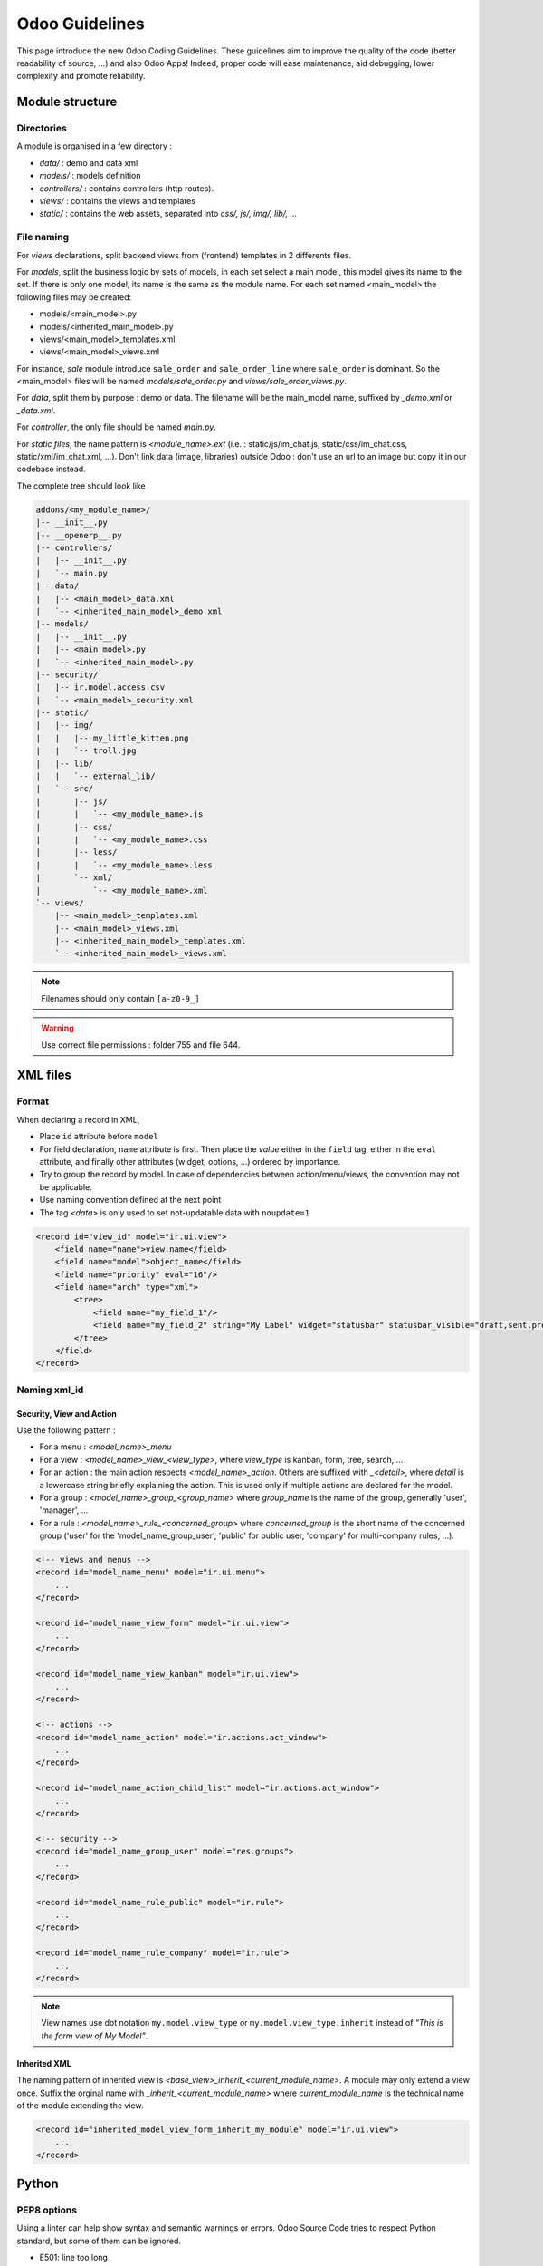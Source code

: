.. highlight:: python

=================
Odoo Guidelines
=================

This page introduce the new Odoo Coding Guidelines. These guidelines
aim to improve the quality of the code (better readability of source,
...) and also Odoo Apps! Indeed, proper code will ease
maintenance, aid debugging, lower complexity and promote
reliability.

Module structure
================

Directories
------------
A module is organised in a few directory :

- *data/* : demo and data xml
- *models/* : models definition
- *controllers/* : contains controllers (http routes).
- *views/* : contains the views and templates
- *static/* : contains the web assets, separated into *css/, js/, img/, lib/, ...*

File naming
------------
For *views* declarations, split backend views from (frontend)
templates in 2 differents files.

For *models*, split the business logic by sets of models, in each set
select a main model, this model gives its name to the set. If there is
only one model, its name is the same as the module name. For
each set named <main_model> the following files may be created:

- models/<main_model>.py
- models/<inherited_main_model>.py
- views/<main_model>_templates.xml
- views/<main_model>_views.xml

For instance, *sale* module introduce ``sale_order`` and
``sale_order_line`` where ``sale_order`` is dominant. So the
<main_model> files will be named *models/sale_order.py* and
*views/sale_order_views.py*.


For *data*, split them by purpose : demo or data. The filename will be
the main_model name, suffixed by *_demo.xml* or *_data.xml*.

For *controller*, the only file should be named *main.py*.

For *static files*, the name pattern is *<module_name>.ext* (i.e. :
static/js/im_chat.js, static/css/im_chat.css, static/xml/im_chat.xml,
...). Don't link data (image, libraries) outside Odoo : don't use an
url to an image but copy it in our codebase instead.

The complete tree should look like

.. code-block:: text

    addons/<my_module_name>/
    |-- __init__.py
    |-- __openerp__.py
    |-- controllers/
    |   |-- __init__.py
    |   `-- main.py
    |-- data/
    |   |-- <main_model>_data.xml
    |   `-- <inherited_main_model>_demo.xml
    |-- models/
    |   |-- __init__.py
    |   |-- <main_model>.py
    |   `-- <inherited_main_model>.py
    |-- security/
    |   |-- ir.model.access.csv
    |   `-- <main_model>_security.xml
    |-- static/
    |   |-- img/
    |   |   |-- my_little_kitten.png
    |   |   `-- troll.jpg
    |   |-- lib/
    |   |   `-- external_lib/
    |   `-- src/
    |       |-- js/
    |       |   `-- <my_module_name>.js
    |       |-- css/
    |       |   `-- <my_module_name>.css
    |       |-- less/
    |       |   `-- <my_module_name>.less
    |       `-- xml/
    |           `-- <my_module_name>.xml
    `-- views/
        |-- <main_model>_templates.xml
        |-- <main_model>_views.xml
        |-- <inherited_main_model>_templates.xml
        `-- <inherited_main_model>_views.xml


.. note:: Filenames should only contain ``[a-z0-9_]``

.. warning:: Use correct file permissions : folder 755 and file 644.

XML files
=========

Format
------
When declaring a record in XML,

- Place ``id`` attribute before ``model``
- For field declaration, ``name`` attribute is first. Then place the
  *value* either in the ``field`` tag, either in the ``eval``
  attribute, and finally other attributes (widget, options, ...)
  ordered by importance.

- Try to group the record by model. In case of dependencies between
  action/menu/views, the convention may not be applicable.
- Use naming convention defined at the next point
- The tag *<data>* is only used to set not-updatable data with ``noupdate=1``

.. code-block:: xml

    <record id="view_id" model="ir.ui.view">
        <field name="name">view.name</field>
        <field name="model">object_name</field>
        <field name="priority" eval="16"/>
        <field name="arch" type="xml">
            <tree>
                <field name="my_field_1"/>
                <field name="my_field_2" string="My Label" widget="statusbar" statusbar_visible="draft,sent,progress,done" statusbar_colors='{"invoice_except":"red","waiting_date":"blue"}' />
            </tree>
        </field>
    </record>


Naming xml_id
-------------

Security, View and Action
~~~~~~~~~~~~~~~~~~~~~~~~~

Use the following pattern :

* For a menu : *<model_name>_menu*
* For a view : *<model_name>_view_<view_type>*, where *view_type* is kanban, form, tree, search, ...
* For an action : the main action respects *<model_name>_action*.
  Others are suffixed with *_<detail>*, where *detail* is a
  lowercase string briefly explaining the action.
  This is used only if multiple actions are declared for the
  model.
* For a group : *<model_name>_group_<group_name>* where *group_name*
  is the name of the group, generally 'user', 'manager', ...
* For a rule : *<model_name>_rule_<concerned_group>* where
  *concerned_group* is the short name of the concerned group ('user'
  for the 'model_name_group_user', 'public' for public user, 'company'
  for multi-company rules, ...).

.. code-block:: xml

    <!-- views and menus -->
    <record id="model_name_menu" model="ir.ui.menu">
        ...
    </record>

    <record id="model_name_view_form" model="ir.ui.view">
        ...
    </record>

    <record id="model_name_view_kanban" model="ir.ui.view">
        ...
    </record>

    <!-- actions -->
    <record id="model_name_action" model="ir.actions.act_window">
        ...
    </record>

    <record id="model_name_action_child_list" model="ir.actions.act_window">
        ...
    </record>

    <!-- security -->
    <record id="model_name_group_user" model="res.groups">
        ...
    </record>

    <record id="model_name_rule_public" model="ir.rule">
        ...
    </record>

    <record id="model_name_rule_company" model="ir.rule">
        ...
    </record>



.. note:: View names use dot notation ``my.model.view_type`` or ``my.model.view_type.inherit`` instead of *"This is the form view of My Model"*.


Inherited XML
~~~~~~~~~~~~~
The naming pattern of inherited view is *<base_view>_inherit_<current_module_name>*.
A module may only extend a view once.  Suffix the orginal name with
*_inherit_<current_module_name>* where *current_module_name* is the technical
name of the module extending the view.


.. code-block:: xml

    <record id="inherited_model_view_form_inherit_my_module" model="ir.ui.view">
        ...
    </record>


Python
======

PEP8 options
------------

Using a linter can help show syntax and semantic warnings or errors.
Odoo Source Code tries to respect Python standard, but some of them can be ignored.

- E501: line too long
- E301: expected 1 blank line, found 0
- E302: expected 2 blank lines, found 1
- E126: continuation line over-indented for hanging indent
- E123: closing bracket does not match indentation of opening bracket's line
- E127: continuation line over-indented for visual indent
- E128: continuation line under-indented for visual indent
- E265: block comment should start with '# '

Imports
-------
The imports are ordered as

#. External libs (One per line sorted and split in python stdlib)
#. Imports of ``openerp``
#. Imports from Odoo modules (rarely, and only if necessary)

Inside these 3 groups, the imported lines are alphabetically sorted.

.. code-block:: python

    # 1 : imports of python lib
    import base64
    import re
    import time
    # 2 :  imports of openerp
    import openerp
    from openerp import api, fields, models # alphabetically ordered
    from openerp.tools.safe_eval import safe_eval as eval
    from openerp.tools.translate import _
    # 3 :  imports from odoo modules
    from openerp.addons.website.models.website import slug
    from openerp.addons.web.controllers.main import login_redirect


Idioms
-------

- Prefer ``%`` over ``.format()``, prefer ``%(varname)`` instead of position (This is better for translation)
- Try to avoid generators and decorators
- Always favor *Readability* over *conciseness* or using the language features or idioms.
- Use list comprehension, dict comprehension, and basic manipulation using ``map``, ``filter``, ``sum``, ... They make the code easier to read.
- The same applies for recordset methods : use ``filtered``, ``mapped``, ``sorted``, ...
- Each python file should have ``# -*- coding: utf-8 -*-`` as first line
- Use the ``UserError`` defined in ``openerp.exceptions`` instead of overriding ``Warning``, or find a more appropriate exception in *exceptions.py*
- Document your code (docstring on methods, simple comments for the tricky part of the code)
- Use meaningful variable/class/method names



Symbols
-------

- Odoo Python Class : use camelcase for code in api v8, underscore lowercase notation for old api.

.. code-block:: python

    class AccountInvoice(models.Model):
        ...

    class account_invoice(osv.osv):
        ...

- Variable name :
    - use camelcase for model variable
    - use underscore lowercase notation for common variable.
    - since new API works with record or recordset instead of id list, don't suffix variable name with *_id* or *_ids* if they not contain id or list of id.

.. code-block:: python

    ResPartner = self.env['res.partner']
    partners = ResPartner.browse(ids)
    partner_id = partners[0].id

- ``One2Many`` and ``Many2Many`` fields should always have *_ids* as suffix (example: sale_order_line_ids)
- ``Many2One`` fields should have *_id* as suffix (example : partner_id, user_id, ...)
- Method conventions
    - Compute Field : the compute method pattern is *_compute_<field_name>*
    - Search method : the search method pattern is *_search_<field_name>*
    - Default method : the default method pattern is *_default_<field_name>*
    - Onchange method : the onchange method pattern is *_onchange_<field_name>*
    - Constraint method : the constraint method pattern is *_check_<constraint_name>*
    - Action method : an object action method is prefix with *action_*. Its decorator is ``@api.multi``, but since it use only one record, add ``self.ensure_one()`` at the beginning of the method.

- In a Model attribute order should be
    #. Private attributes (``_name``, ``_description``, ``_inherit``, ...)
    #. Default method and ``_default_get``
    #. Field declarations
    #. Compute and search methods in the same order as field declaration
    #. Constrains methods (``@api.constrains``) and onchange methods (``@api.onchange``)
    #. CRUD methods (ORM overrides)
    #. Action methods
    #. And finally, other business methods.

.. code-block:: python

    class Event(models.Model):
        # Private attributes
        _name = 'event.event'
        _description = 'Event'

        # Default methods
        def _default_name(self):
            ...

        # Fields declaration
        name = fields.Char(string='Name', default=_default_name)
        seats_reserved = fields.Integer(oldname='register_current', string='Reserved Seats',
            store=True, readonly=True, compute='_compute_seats')
        seats_available = fields.Integer(oldname='register_avail', string='Available Seats',
            store=True, readonly=True, compute='_compute_seats')
        price = fields.Integer(string='Price')

        # compute and search fields, in the same order that fields declaration
        @api.multi
        @api.depends('seats_max', 'registration_ids.state', 'registration_ids.nb_register')
        def _compute_seats(self):
            ...

        # Constraints and onchanges
        @api.constrains('seats_max', 'seats_available')
        def _check_seats_limit(self):
            ...

        @api.onchange('date_begin')
        def _onchange_date_begin(self):
            ...

        # CRUD methods
        def create(self):
            ...

        # Action methods
        @api.multi
        def action_validate(self):
            self.ensure_one()
            ...

        # Business methods
        def mail_user_confirm(self):
            ...


Javascript and CSS
==================
**For javascript :**

- ``use strict;`` is recommended for all javascript files
- Use a linter (jshint, ...)
- Never add minified Javascript Libraries
- Use camelcase for class declaration

**For CSS :**

- Prefix all your class with *o_<module_name>* where *module_name* is the technical name of the module ('sale', 'im_chat', ...) or the main route reserved by the module (for website module mainly, i.e. : 'o_forum' for website_forum module). The only exception for this rule is the webclient : it simply use *o_* prefix.
- Avoid using id
- Use bootstrap native class
- Use underscore lowercase notation to name class

Git
===

Commit message
--------------

Prefix your commit with

- **[IMP]** for improvements
- **[FIX]** for bug fixes
- **[REF]** for refactoring
- **[ADD]** for adding new resources
- **[REM]** for removing of resources
- **[MERGE]** for merge commits (only for forward/back-port)
- **[CLA]** for signing the Odoo Individual Contributor License

Then, in the message itself, specify the part of the code impacted by your changes (module name, lib, transversal object, ...) and a description of the changes.

- Always include a meaningful commit message: this should be
  self explanatory (long enough) including the name of the module that
  has been changed and the reason behind the change. Do not use
  single words like "bugfix" or "improvements".

- Avoid commits which simultaneously impact multiple modules. Try to
  split into different commits where impacted modules are different
  (It will be helpful if we need to revert a module
  separately).

.. code-block:: text

    [FIX] website, website_mail: remove unused alert div, fixes look of input-group-btn
    Bootstrap's CSS depends on the input-group-btn
    element being the first/last child of its parent.
    This was not the case because of the invisible
    and useless alert.

    [IMP] fields: reduce memory footprint of list/set field attributes

    [REF] web: add module system to the web client
    This commit introduces a new module system for the javascript code.
    Instead of using global ...


.. note:: Use the long description to explain the *why* not the
   *what*, the *what* can be seen in the diff

